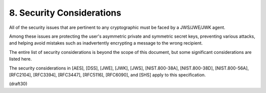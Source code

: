 8. Security Considerations
=======================================

All of the security issues that are pertinent to any cryptographic  
must be faced by a JWS/JWE/JWK agent.  

Among these issues are protecting the user's asymmetric private 
and symmetric secret keys,
preventing various attacks, 
and helping avoid mistakes 
such as inadvertently encrypting a message to the wrong recipient.  

The entire list of security considerations is beyond the scope of 
this document, 
but some significant considerations are listed here.

The security considerations in [AES], [DSS], [JWE], [JWK], [JWS],
[NIST.800-38A], [NIST.800-38D], [NIST.800-56A], [RFC2104], [RFC3394],
[RFC3447], [RFC5116], [RFC6090], 
and [SHS] apply to this specification.

(draft30)


